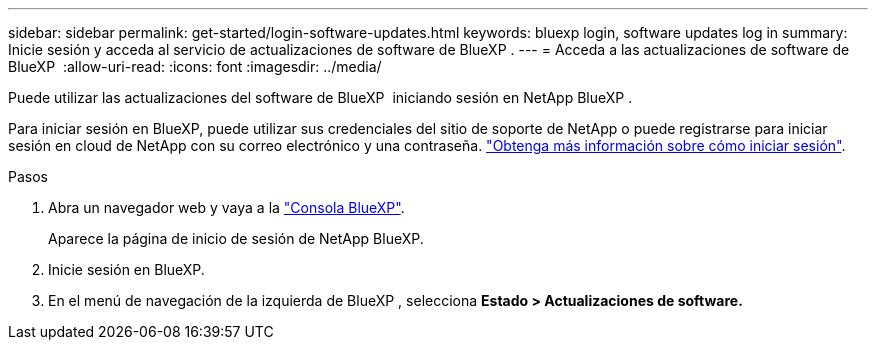 ---
sidebar: sidebar 
permalink: get-started/login-software-updates.html 
keywords: bluexp login, software updates log in 
summary: Inicie sesión y acceda al servicio de actualizaciones de software de BlueXP . 
---
= Acceda a las actualizaciones de software de BlueXP 
:allow-uri-read: 
:icons: font
:imagesdir: ../media/


[role="lead"]
Puede utilizar las actualizaciones del software de BlueXP  iniciando sesión en NetApp BlueXP .

Para iniciar sesión en BlueXP, puede utilizar sus credenciales del sitio de soporte de NetApp o puede registrarse para iniciar sesión en cloud de NetApp con su correo electrónico y una contraseña. link:https://docs.netapp.com/us-en/bluexp-setup-admin/task-logging-in.html["Obtenga más información sobre cómo iniciar sesión"^].

.Pasos
. Abra un navegador web y vaya a la link:https://console.bluexp.netapp.com/["Consola BlueXP"^].
+
Aparece la página de inicio de sesión de NetApp BlueXP.

. Inicie sesión en BlueXP.
. En el menú de navegación de la izquierda de BlueXP , selecciona *Estado > Actualizaciones de software.*

